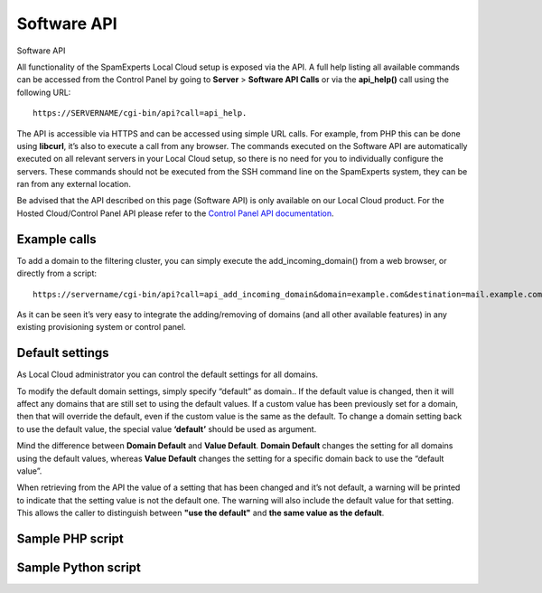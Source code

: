 .. _2-Software-API:

Software API
============

Software API

All functionality of the SpamExperts Local Cloud setup is exposed via
the API. A full help listing all available commands can be accessed from
the Control Panel by going to **Server** > **Software API Calls** or via
the **api\_help()** call using the following URL:

::


        https://SERVERNAME/cgi-bin/api?call=api_help. 

The API is accessible via HTTPS and can be accessed using simple URL
calls. For example, from PHP this can be done using **libcurl**, it’s
also to execute a call from any browser. The commands executed on the
Software API are automatically executed on all relevant servers in your
Local Cloud setup, so there is no need for you to individually configure
the servers. These commands should not be executed from the SSH command
line on the SpamExperts system, they can be ran from any external
location.

Be advised that the API described on this page (Software API) is only
available on our Local Cloud product. For the Hosted Cloud/Control Panel
API please refer to the `Control Panel API
documentation <https://my.spamexperts.com/kb/142/Using-the-Hosted-Cloud-%20API.html>`__.

Example calls
-------------

To add a domain to the filtering cluster, you can simply execute the
add\_incoming\_domain() from a web browser, or directly from a script:

::


        https://servername/cgi-bin/api?call=api_add_incoming_domain&domain=example.com&destination=mail.example.com

As it can be seen it’s very easy to integrate the adding/removing of
domains (and all other available features) in any existing provisioning
system or control panel.

Default settings
----------------

As Local Cloud administrator you can control the default settings for
all domains.

To modify the default domain settings, simply specify “default” as
domain.. If the default value is changed, then it will affect any
domains that are still set to using the default values. If a custom
value has been previously set for a domain, then that will override the
default, even if the custom value is the same as the default. To change
a domain setting back to use the default value, the special value
**‘default’** should be used as argument.

Mind the difference between **Domain Default** and **Value Default**.
**Domain Default** changes the setting for all domains using the default
values, whereas **Value Default** changes the setting for a specific
domain back to use the “default value”.

When retrieving from the API the value of a setting that has been
changed and it’s not default, a warning will be printed to indicate that
the setting value is not the default one. The warning will also include
the default value for that setting. This allows the caller to
distinguish between **"use the default"** and **the same value as the
default**.

Sample PHP script
-----------------

Sample Python script
--------------------
